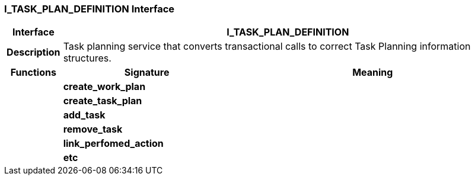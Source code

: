 === I_TASK_PLAN_DEFINITION Interface

[cols="^1,3,5"]
|===
h|*Interface*
2+^h|*I_TASK_PLAN_DEFINITION*

h|*Description*
2+a|Task planning service that converts transactional calls to correct Task Planning information structures.

h|*Functions*
^h|*Signature*
^h|*Meaning*

h|
|*create_work_plan*
a|

h|
|*create_task_plan*
a|

h|
|*add_task*
a|

h|
|*remove_task*
a|

h|
|*link_perfomed_action*
a|

h|
|*etc*
a|
|===
